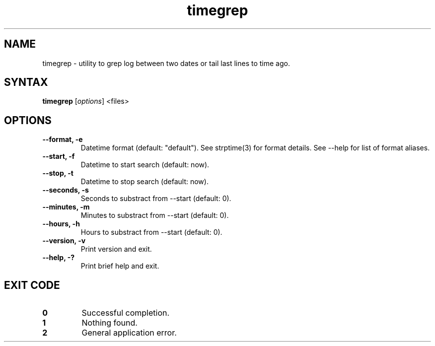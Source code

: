 .TH timegrep 1 "Sep 28, 2016"
.nh
.ad left
.SH NAME
timegrep \- utility to grep log between two dates or tail last lines to time ago.
.SH SYNTAX
.B timegrep
.RI [ options ] " " <files>
.SH OPTIONS
.TP
.B --format, -e
Datetime format (default: "default"). See strptime(3) for format details. See --help for list of format aliases.
.TP
.B --start, -f
Datetime to start search (default: now).
.TP
.B --stop, -t
Datetime to stop search (default: now).
.TP
.B --seconds, -s
Seconds to substract from --start (default: 0).
.TP
.B --minutes, -m
Minutes to substract from --start (default: 0).
.TP
.B --hours, -h
Hours to substract from --start (default: 0).
.TP
.B --version, -v
Print version and exit.
.TP
.B --help, -?
Print brief help and exit.
.SH EXIT CODE
.TP
.B 0
Successful completion.
.TP
.B 1
Nothing found.
.TP
.B 2
General application error.
